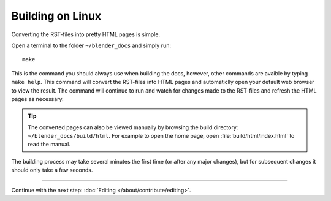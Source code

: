 .. highlight:: sh

*****************
Building on Linux
*****************

Converting the RST-files into pretty HTML pages is simple.

Open a terminal to the folder ``~/blender_docs`` and simply run::

   make

This is the command you should always use when building the docs,
however, other commands are avaible by typing ``make help``.
This command will convert the RST-files into HTML pages
and automaticlly open your default web browser to view the result.
The command will continue to run and watch for changes made to the RST-files
and refresh the HTML pages as necessary.

.. tip::

   The converted pages can also be viewed manually by browsing the build directory: ``~/blender_docs/build/html``.
   For example to open the home page, open :file:`build/html/index.html` to read the manual.


The building process may take several minutes the first time (or after any major changes),
but for subsequent changes it should only take a few seconds.


------------------------

Continue with the next step: :doc:`Editing </about/contribute/editing>`.
